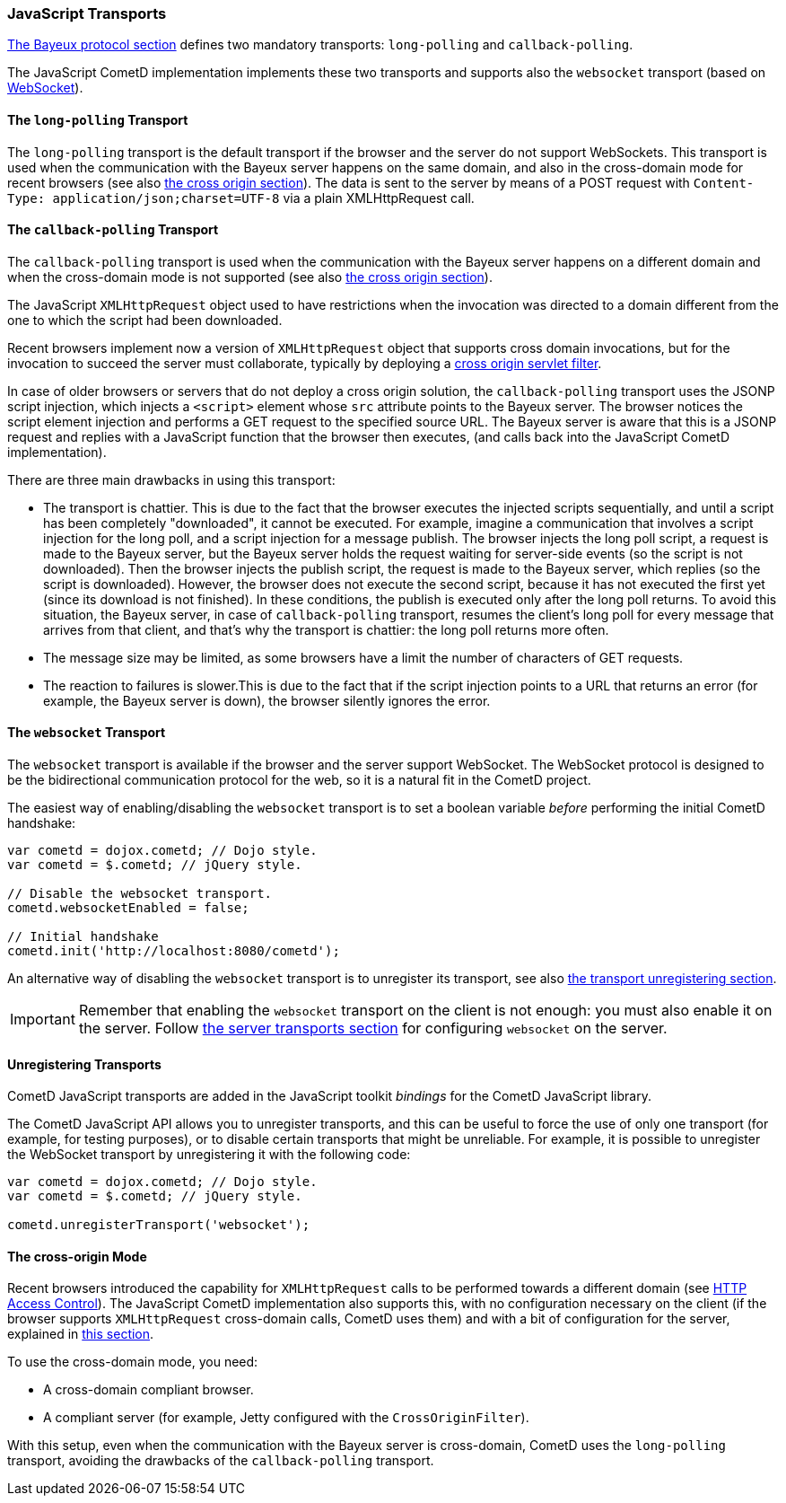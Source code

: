 
[[_javascript_transports]]
=== JavaScript Transports

xref:_bayeux[The Bayeux protocol section] defines two mandatory transports: `long-polling` and `callback-polling`.

The JavaScript CometD implementation implements these two transports and supports also the `websocket` transport (based on https://en.wikipedia.org/wiki/WebSocket[WebSocket]).

==== The `long-polling` Transport

The `long-polling` transport is the default transport if the browser and the server do not support WebSockets.
This transport is used when the communication with the Bayeux server happens on the same domain, and also in the cross-domain mode for recent browsers (see also xref:_javascript_transports_cross_origin[the cross origin section]).
The data is sent to the server by means of a POST request with `Content-Type: application/json;charset=UTF-8` via a plain XMLHttpRequest call.

==== The `callback-polling` Transport

The `callback-polling` transport is used when the communication with the Bayeux server happens on a different domain and when the cross-domain mode is not supported (see also xref:_javascript_transports_cross_origin[the cross origin section]).

The JavaScript `XMLHttpRequest` object used to have restrictions when the invocation was directed to a domain different from the one to which the script had been downloaded.

Recent browsers implement now a version of `XMLHttpRequest` object that supports cross domain invocations, but for the invocation to succeed the server must collaborate, typically by deploying a xref:_java_server_configuration_advanced[cross origin servlet filter].

In case of older browsers or servers that do not deploy a cross origin solution, the `callback-polling` transport uses the JSONP script injection, which injects a `<script>` element whose `src` attribute points to the Bayeux server.
The browser notices the script element injection and performs a GET request to the specified source URL.
The Bayeux server is aware that this is a JSONP request and replies with a JavaScript function that the browser then executes, (and calls back into the JavaScript CometD implementation).

There are three main drawbacks in using this transport: 

* The transport is chattier.
  This is due to the fact that the browser executes the injected scripts sequentially, and until a script has been completely "downloaded", it cannot be executed.
  For example, imagine a communication that involves a script injection for the long poll, and a script injection for a message publish.
  The browser injects the long poll script, a request is made to the Bayeux server, but the Bayeux server holds the request waiting for server-side events (so the script is not downloaded).
  Then the browser injects the publish script, the request is made to the Bayeux server, which replies (so the script is downloaded).
  However, the browser does not execute the second script, because it has not executed the first yet (since its download is not finished).
  In these conditions, the publish is executed only after the long poll returns.
  To avoid this situation, the Bayeux server, in case of `callback-polling` transport, resumes the client's long poll for every message that arrives from that client, and that's why the transport is chattier: the long poll returns more often.
* The message size may be limited, as some browsers have a limit the number of characters of GET requests.
* The reaction to failures is slower.This is due to the fact that if the script injection points to a URL that returns an error (for example, the Bayeux server is down), the browser silently ignores the error.

==== The `websocket` Transport

The `websocket` transport is available if the browser and the server support WebSocket.
The WebSocket protocol is designed to be the bidirectional communication protocol for the web, so it is a natural fit in the CometD project.

The easiest way of enabling/disabling the `websocket` transport is to set a boolean variable _before_ performing the initial CometD handshake:

[source,javascript]
----
var cometd = dojox.cometd; // Dojo style.
var cometd = $.cometd; // jQuery style.

// Disable the websocket transport.
cometd.websocketEnabled = false;

// Initial handshake
cometd.init('http://localhost:8080/cometd');
----

An alternative way of disabling the `websocket` transport is to unregister its transport, see also xref:_javascript_transports_unregistering[the transport unregistering section].

[IMPORTANT]
====
Remember that enabling the `websocket` transport on the client is not enough: you must also enable it on the server.
Follow xref:_java_server_transports[the server transports section] for configuring `websocket` on the server.
====

[[_javascript_transports_unregistering]]
==== Unregistering Transports

CometD JavaScript transports are added in the JavaScript toolkit _bindings_ for the CometD JavaScript library.

The CometD JavaScript API allows you to unregister transports, and this can be useful to force the use of only one transport (for example, for testing purposes), or to disable certain transports that might be unreliable.
For example, it is possible to unregister the WebSocket transport by unregistering it with the following code:

[source,javascript]
----
var cometd = dojox.cometd; // Dojo style.
var cometd = $.cometd; // jQuery style.

cometd.unregisterTransport('websocket');
----

[[_javascript_transports_cross_origin]]
==== The cross-origin Mode

Recent browsers introduced the capability for `XMLHttpRequest` calls to be performed towards a different domain (see https://developer.mozilla.org/en-US/docs/Web/HTTP/CORS[HTTP Access Control]).
The JavaScript CometD implementation also supports this, with no configuration necessary on the client (if the browser supports `XMLHttpRequest` cross-domain calls, CometD uses them) and with a bit of configuration for the server, explained in xref:_java_server_configuration_advanced[this section].

To use the cross-domain mode, you need: 

* A cross-domain compliant browser.
* A compliant server (for example, Jetty configured with the `CrossOriginFilter`).

With this setup, even when the communication with the Bayeux server is cross-domain, CometD uses the `long-polling` transport, avoiding the drawbacks of the `callback-polling` transport.
